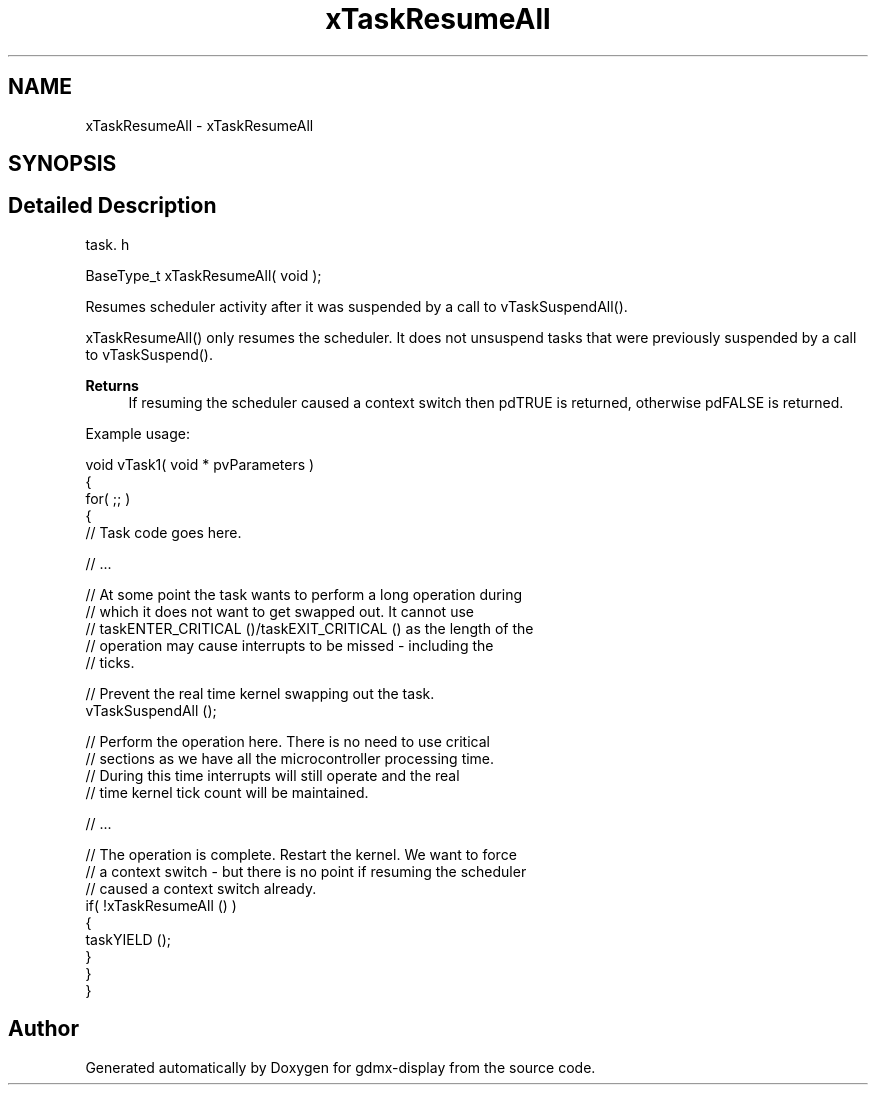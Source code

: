 .TH "xTaskResumeAll" 3 "Mon May 24 2021" "gdmx-display" \" -*- nroff -*-
.ad l
.nh
.SH NAME
xTaskResumeAll \- xTaskResumeAll
.SH SYNOPSIS
.br
.PP
.SH "Detailed Description"
.PP 
task\&. h 
.PP
.nf
BaseType_t xTaskResumeAll( void );
.fi
.PP
.PP
Resumes scheduler activity after it was suspended by a call to vTaskSuspendAll()\&.
.PP
xTaskResumeAll() only resumes the scheduler\&. It does not unsuspend tasks that were previously suspended by a call to vTaskSuspend()\&.
.PP
\fBReturns\fP
.RS 4
If resuming the scheduler caused a context switch then pdTRUE is returned, otherwise pdFALSE is returned\&.
.RE
.PP
Example usage: 
.PP
.nf

void vTask1( void * pvParameters )
{
    for( ;; )
    {
     // Task code goes here\&.

     // \&.\&.\&.

     // At some point the task wants to perform a long operation during
     // which it does not want to get swapped out\&.  It cannot use
     // taskENTER_CRITICAL ()/taskEXIT_CRITICAL () as the length of the
     // operation may cause interrupts to be missed - including the
     // ticks\&.

     // Prevent the real time kernel swapping out the task\&.
     vTaskSuspendAll ();

     // Perform the operation here\&.  There is no need to use critical
     // sections as we have all the microcontroller processing time\&.
     // During this time interrupts will still operate and the real
     // time kernel tick count will be maintained\&.

     // \&.\&.\&.

     // The operation is complete\&.  Restart the kernel\&.  We want to force
     // a context switch - but there is no point if resuming the scheduler
     // caused a context switch already\&.
     if( !xTaskResumeAll () )
     {
          taskYIELD ();
     }
    }
}
  
.fi
.PP
 
.SH "Author"
.PP 
Generated automatically by Doxygen for gdmx-display from the source code\&.
